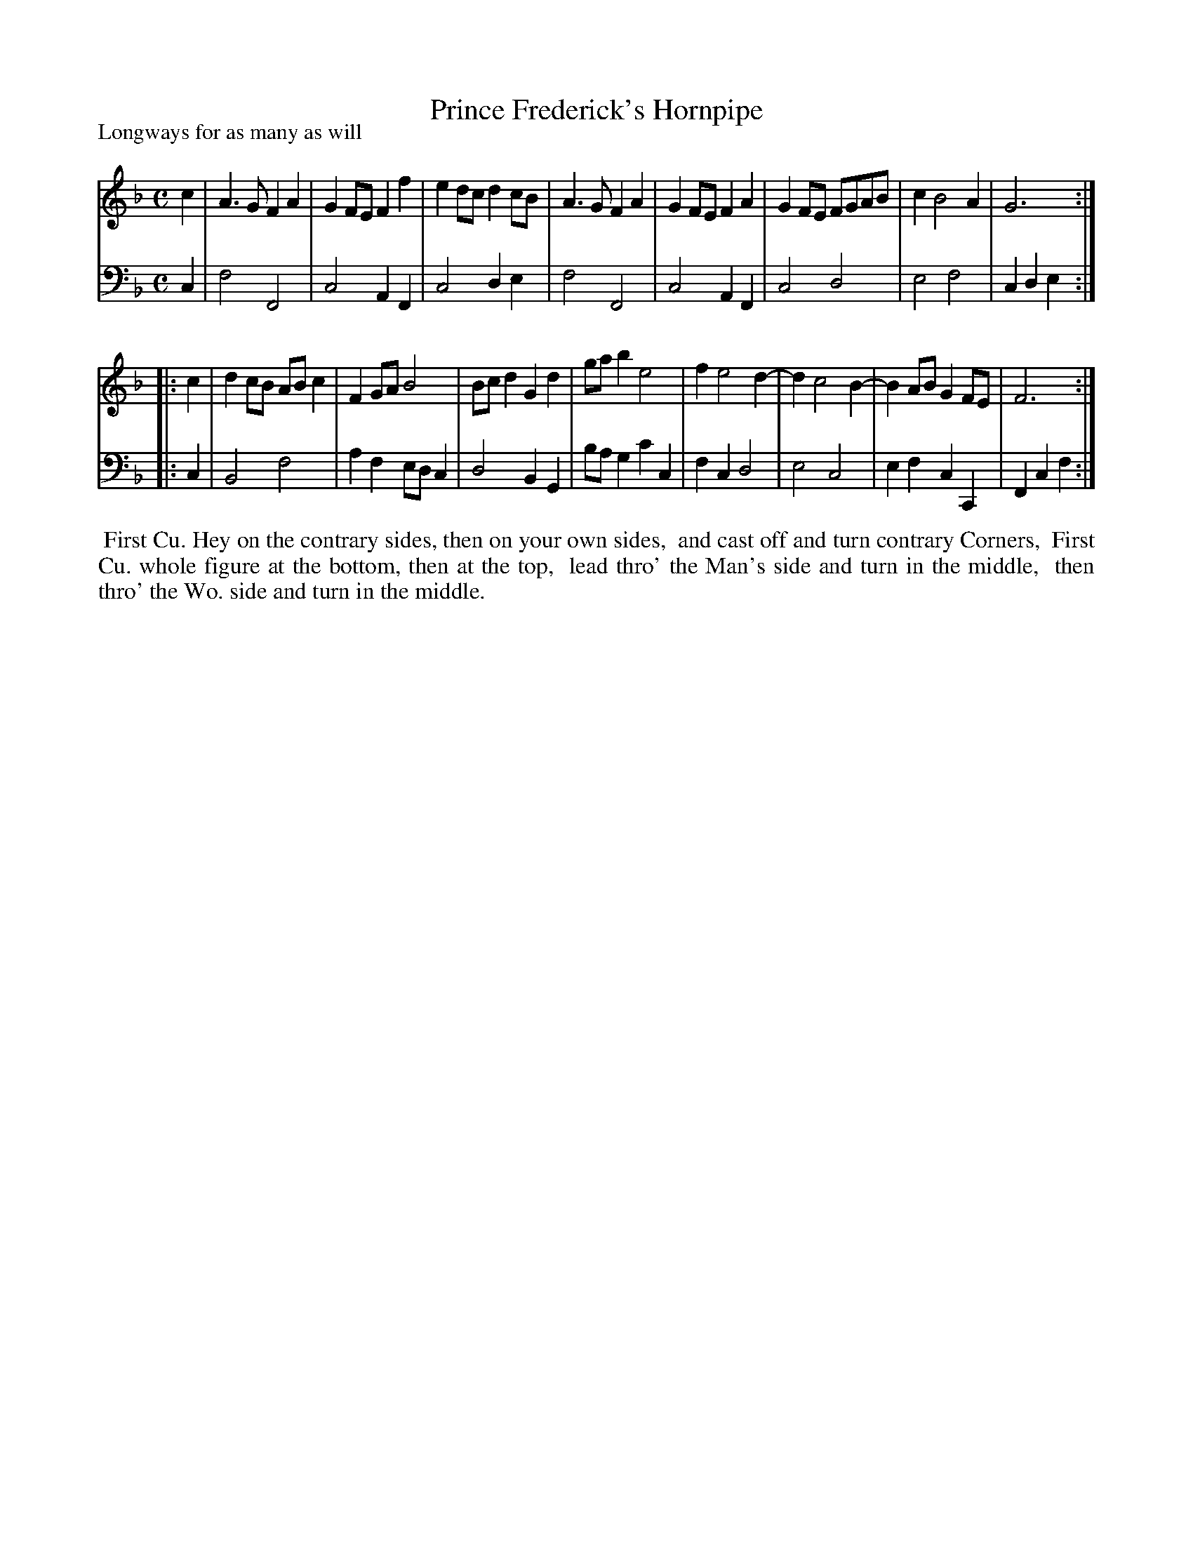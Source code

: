 X: 1
T: Prince Frederick's Hornpipe
P: Longways for as many as will
%R: hornpipe, reel
B: "Caledonian Country Dances" printed by John Walsh for John Johnson, London
S: 1: CCDTB http://imslp.org/wiki/Caledonian_Country_Dances_with_a_Thorough_Bass_(Various) p.9
S: 3: CCD3  http://javanese.imslp.info/files/imglnks/usimg/6/61/IMSLP173105-PMLP149069-caledoniancountr00ingl.pdf p.9
Z: 2013 John Chambers <jc:trillian.mit.edu>
N: The 2nd part has initial repeat but no final repeat.
M: C
L: 1/8
K: F
% - - - - - - - - - - - - - - - - - - - - - - - - -
V: 1
c2 |\
A3G F2A2 | G2FE F2f2 | e2dc d2cB | A3G F2A2 |\
G2FE F2A2 | G2FE FGAB | c2 B4 A2 | G6 :|
|: c2 |\
d2cB ABc2 | F2GA B4 | Bcd2 G2d2 | gab2 e4 | f2 e4 d2- | d2 c4 B2- | B2AB G2FE | F6 :|
% - - - - - - - - - - - - - - - - - - - - - - - - -
V: 2 clef=bass middle=d
c2 |\
f4 F4 | c4 A2F2 | c4 d2e2 | f4 F4 |\
c4 A2F2 | c4 d4 | e4 f4 | c2d2 e2 :|
|: c2 |\
B4 f4 | a2f2 edc2 | d4 B2G2 | bag2 c'2c2 |\
f2c2 d4 | e4 c4 | e2f2 c2C2 | F2c2 f2 :|
% - - - - - - - - - - - - - - - - - - - - - - - - -
%%begintext align
%% First Cu. Hey on the contrary sides, then on your own sides,
%% and cast off and turn contrary Corners,
%% First Cu. whole figure at the bottom, then at the top,
%% lead thro' the Man's side and turn in the middle,
%% then thro' the Wo. side and turn in the middle.
%%endtext
